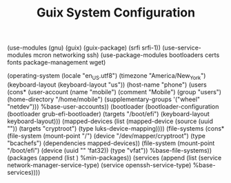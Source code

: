 #+TITLE: Guix System Configuration
#+PROPERTY: header-args:scheme :tangle config.scm

(use-modules (gnu) (guix) (guix-package) (srfi srfi-1))
(use-service-modules mcron networking ssh)
(use-package-modules bootloaders certs fonts package-management wget)

(operating-system
  (locale "en_US.utf8")
  (timezone "America/New_York")
  (keyboard-layout (keyboard-layout "us"))
  (host-name "phone")
  (users (cons* (user-account
                  (name "mobile")
                  (comment "Mobile")
                  (group "users")
                  (home-directory "/home/mobile")
                  (supplementary-groups
                    '("wheel" "netdev")))
                %base-user-accounts))
  (bootloader
    (bootloader-configuration
      (bootloader grub-efi-bootloader)
      (targets "/boot/efi")
      (keyboard-layout keyboard-layout)))
  (mapped-devices
    (list (mapped-device
            (source
              (uuid ""))
            (targets "cryptroot")
            (type luks-device-mapping))))
  (file-systems
    (cons* (file-system
             (mount-point "/")
             (device "/dev/mapper/cryptroot")
             (type "bcachefs")
             (dependencies mapped-devices))
           (file-system
             (mount-point "/boot/efi")
             (device (uuid "" 'fat32))
             (type "vfat"))
           %base-file-systems))
  (packages
    (append
      (list
      )
 %min-packages))
  (services
    (append
      (list (service network-manager-service-type)
            (service openssh-service-type)
      %base-services))))
